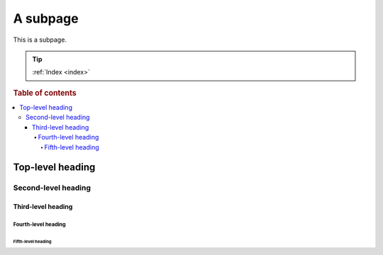 =========
A subpage
=========

This is a subpage.

.. TIP::

    :ref:`Index <index>`

.. rubric:: Table of contents

.. contents::
   :local:

Top-level heading
=================

Second-level heading
--------------------

Third-level heading
~~~~~~~~~~~~~~~~~~~

Fourth-level heading
^^^^^^^^^^^^^^^^^^^^

Fifth-level heading
...................
